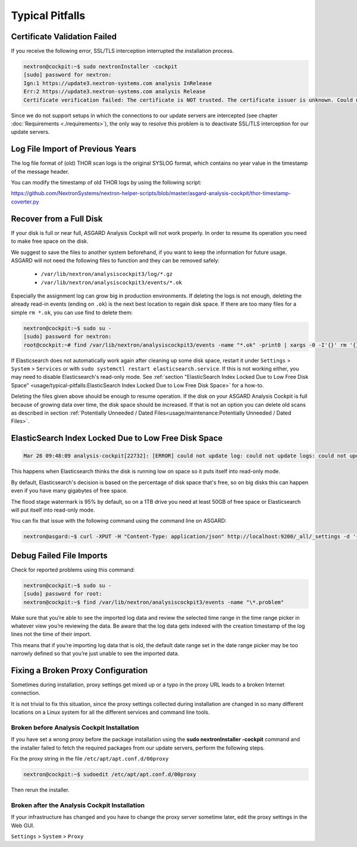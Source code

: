
Typical Pitfalls
================

Certificate Validation Failed
-----------------------------

If you receive the following error, SSL/TLS interception interrupted the
installation process.

.. code-block:: console
   
   nextron@cockpit:~$ sudo nextronInstaller -cockpit 
   [sudo] password for nextron:
   Ign:1 https://update3.nextron-systems.com analysis InRelease
   Err:2 https://update3.nextron-systems.com analysis Release
   Certificate verification failed: The certificate is NOT trusted. The certificate issuer is unknown. Could not handshake: Error in the certificate verification. [IP: 192.168.3.21 8080]

Since we do not support setups in which the connections to our update
servers are intercepted (see chapter :doc:`Requirements <./requirements>`), the
only way to resolve this problem is to deactivate SSL/TLS interception
for our update servers.

Log File Import of Previous Years
---------------------------------

The log file format of (old) THOR scan logs is the original SYSLOG
format, which contains no year value in the timestamp of the message
header.

You can modify the timestamp of old THOR logs by using the following
script:

https://github.com/NextronSystems/nextron-helper-scripts/blob/master/asgard-analysis-cockpit/thor-timestamp-coverter.py

Recover from a Full Disk
------------------------

If your disk is full or near full, ASGARD Analysis Cockpit will
not work properly. In order to resume its operation you need to
make free space on the disk.

We suggest to save the files to another system beforehand, if you
want to keep the information for future usage. ASGARD will not need
the following files to function and they can be removed safely:
    
    - ``/var/lib/nextron/analysiscockpit3/log/*.gz``
    - ``/var/lib/nextron/analysiscockpit3/events/*.ok``

Especially the assignment log can grow big in production environments.
If deleting the logs is not enough, deleting the already read-in events (ending on ``.ok``)
is the next best location to regain disk space. If there are too many files for a 
simple ``rm *.ok``, you can use find to delete them:

.. code-block:: console

   nextron@cockpit:~$ sudo su -
   [sudo] password for nextron:
   root@cockpit:~# find /var/lib/nextron/analysiscockpit3/events -name "*.ok" -print0 | xargs -0 -I'{}' rm '{}'


If Elasticsearch does not automatically work again after cleaning up some disk space, restart
it under ``Settings`` > ``System`` > ``Services`` or with ``sudo systemctl restart elasticsearch.service``.
If this is not working either, you may need to disable Elasticsearch's read-only mode. See 
:ref:`section "ElasticSearch Index Locked Due to Low Free Disk Space" <usage/typical-pitfalls:ElasticSearch Index Locked Due to Low Free Disk Space>` for a how-to.

Deleting the files given above should be enough to resume operation. If the disk on your
ASGARD Analysis Cockpit is full because of growing data over time, the disk space should be
increased. If that is not an option you can delete old scans as described in section
:ref:`Potentially Unneeded / Dated Files<usage/maintenance:Potentially Unneeded / Dated Files>`.

ElasticSearch Index Locked Due to Low Free Disk Space
-----------------------------------------------------

.. code-block:: none
   
   Mar 26 09:48:09 analysis-cockpit[22732]: [ERROR] could not update log: could not update logs: could not update documents: http status 403 ({"took":48,"timed\_out":false,"total":136,"updated":0,"deleted":0,"batches":1,"version\_conflicts":0,"noops":0,"retries":{"bulk":0,"search":0},"throttled\_millis":0,"requests\_per\_second":-1.0,"throttled\_until\_millis":0,"failures":[{"index":"logs-2019-03-21","type":"doc","id":"L11527716281914854515","cause":{"type":"cluster\_block\_exception","reason":"blocked by: [FORBIDDEN/12/index read-only / allow delete (api)];"},"status":403},{"index":"logs-2019-03-21","type":"doc","id":"L12526619521231613944","cause":{"type":"cluster\_block\_exception","reason":"blocked by: [FORBIDDEN/12/index read-only / allow delete (api)];"},"status":403},{"index":"logs-2019-03-21","type":"doc","id":"L10726191995274581682","cause":{"type":"cluster\_block\_exception","reason":"blocked by: [FORBIDDEN/12/index read-only / allow delete (api)];"},"status":403},{"index":"logs-2019-03-21","type":"doc","id":"L17340155165061572392","cause":{"type":"cluster\_block\_exception","reason":"blocked by: [FORBIDDEN/12/index read-only / allow delete (api)];"},"status":403},{"index":"logs-2019-03-21","type":"doc","id":"L10064611600393832220","cause":{"type":"cluster\_block\_exception","reason":"blocked by: [FORBIDDEN/12/index read-only / allow delete (api)];"},"status":403}   

This happens when Elasticsearch thinks the disk is running low on space
so it puts itself into read-only mode.

By default, Elasticsearch's decision is based on the percentage of disk
space that's free, so on big disks this can happen even if you have many
gigabytes of free space.

The flood stage watermark is 95% by default, so on a 1TB drive you need
at least 50GB of free space or Elasticsearch will put itself into
read-only mode.

You can fix that issue with the following command using the command line
on ASGARD:

.. code-block:: console
   
   nextron@asgard:~$ curl -XPUT -H "Content-Type: application/json" http://localhost:9200/_all/_settings -d '{"index.blocks.read_only_allow_delete": null}'


Debug Failed File Imports
-------------------------

Check for reported problems using this command:

.. code-block:: console
   
   nextron@cockpit:~$ sudo su -
   [sudo] password for root:
   nextron@cockpit:~$ find /var/lib/nextron/analysiscockpit3/events -name "\*.problem"

Make sure that you’re able to see the imported log data and review the
selected time range in the time range picker in whatever view you’re
reviewing the data. Be aware that the log data gets indexed with the
creation timestamp of the log lines not the time of their import.

This means that if you’re importing log data that is old, the default
date range set in the date range picker may be too narrowly defined so
that you’re just unable to see the imported data.

Fixing a Broken Proxy Configuration
-----------------------------------

Sometimes during installation, proxy settings get mixed up or a typo in
the proxy URL leads to a broken Internet connection.

It is not trivial to fix this situation, since the proxy settings
collected during installation are changed in so many different locations
on a Linux system for all the different services and command line tools.

Broken before Analysis Cockpit Installation
^^^^^^^^^^^^^^^^^^^^^^^^^^^^^^^^^^^^^^^^^^^

If you have set a wrong proxy before the package installation using the
**sudo nextronInstaller -cockpit** command and the installer failed to
fetch the required packages from our update servers, perform the
following steps.

Fix the proxy string in the file ``/etc/apt/apt.conf.d/00proxy``

.. code:: console
   
   nextron@cockpit:~$ sudoedit /etc/apt/apt.conf.d/00proxy


Then rerun the installer.

Broken after the Analysis Cockpit Installation
^^^^^^^^^^^^^^^^^^^^^^^^^^^^^^^^^^^^^^^^^^^^^^

If your infrastructure has changed and you have to change the proxy
server sometime later, edit the proxy settings in the Web GUI.

``Settings`` > ``System`` > ``Proxy``
